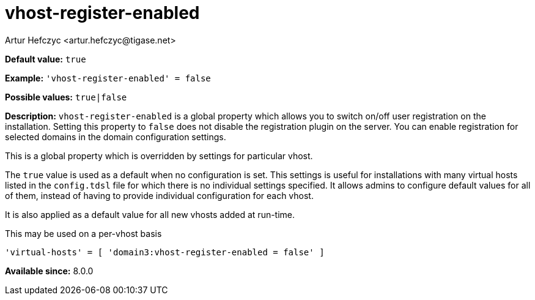 [[vhostRegisterEnabled]]
= vhost-register-enabled
:author: Artur Hefczyc <artur.hefczyc@tigase.net>
:version: v2.1, August 2017: Reformatted for Kernel/DSL

:toc:
:numbered:
:website: http://tigase.net/

*Default value:* `true`

*Example:* `'vhost-register-enabled' = false`

*Possible values:* `true|false`

*Description:* `vhost-register-enabled` is a global property which allows you to switch on/off user registration on the installation. Setting this property to `false` does not disable the registration plugin on the server. You can enable registration for selected domains in the domain configuration settings.

This is a global property which is overridden by settings for particular vhost.

The `true` value is used as a default when no configuration is set. This settings is useful for installations with many virtual hosts listed in the `config.tdsl` file for which there is no individual settings specified. It allows admins to configure default values for all of them, instead of having to provide individual configuration for each vhost.

It is also applied as a default value for all new vhosts added at run-time.

This may be used on a per-vhost basis

[source,dsl]
-----
'virtual-hosts' = [ 'domain3:vhost-register-enabled = false' ]
-----

*Available since:* 8.0.0
